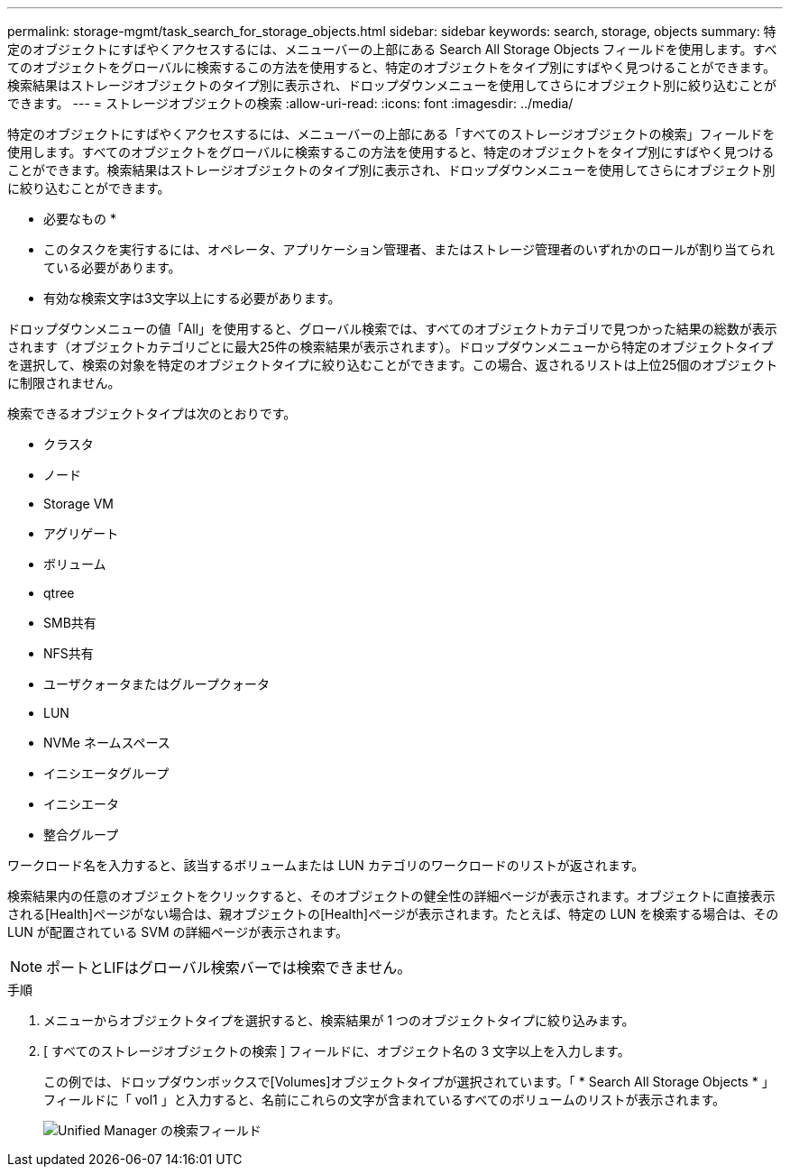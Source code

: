 ---
permalink: storage-mgmt/task_search_for_storage_objects.html 
sidebar: sidebar 
keywords: search, storage, objects 
summary: 特定のオブジェクトにすばやくアクセスするには、メニューバーの上部にある Search All Storage Objects フィールドを使用します。すべてのオブジェクトをグローバルに検索するこの方法を使用すると、特定のオブジェクトをタイプ別にすばやく見つけることができます。検索結果はストレージオブジェクトのタイプ別に表示され、ドロップダウンメニューを使用してさらにオブジェクト別に絞り込むことができます。 
---
= ストレージオブジェクトの検索
:allow-uri-read: 
:icons: font
:imagesdir: ../media/


[role="lead"]
特定のオブジェクトにすばやくアクセスするには、メニューバーの上部にある「すべてのストレージオブジェクトの検索」フィールドを使用します。すべてのオブジェクトをグローバルに検索するこの方法を使用すると、特定のオブジェクトをタイプ別にすばやく見つけることができます。検索結果はストレージオブジェクトのタイプ別に表示され、ドロップダウンメニューを使用してさらにオブジェクト別に絞り込むことができます。

* 必要なもの *

* このタスクを実行するには、オペレータ、アプリケーション管理者、またはストレージ管理者のいずれかのロールが割り当てられている必要があります。
* 有効な検索文字は3文字以上にする必要があります。


ドロップダウンメニューの値「All」を使用すると、グローバル検索では、すべてのオブジェクトカテゴリで見つかった結果の総数が表示されます（オブジェクトカテゴリごとに最大25件の検索結果が表示されます）。ドロップダウンメニューから特定のオブジェクトタイプを選択して、検索の対象を特定のオブジェクトタイプに絞り込むことができます。この場合、返されるリストは上位25個のオブジェクトに制限されません。

検索できるオブジェクトタイプは次のとおりです。

* クラスタ
* ノード
* Storage VM
* アグリゲート
* ボリューム
* qtree
* SMB共有
* NFS共有
* ユーザクォータまたはグループクォータ
* LUN
* NVMe ネームスペース
* イニシエータグループ
* イニシエータ
* 整合グループ


ワークロード名を入力すると、該当するボリュームまたは LUN カテゴリのワークロードのリストが返されます。

検索結果内の任意のオブジェクトをクリックすると、そのオブジェクトの健全性の詳細ページが表示されます。オブジェクトに直接表示される[Health]ページがない場合は、親オブジェクトの[Health]ページが表示されます。たとえば、特定の LUN を検索する場合は、その LUN が配置されている SVM の詳細ページが表示されます。

[NOTE]
====
ポートとLIFはグローバル検索バーでは検索できません。

====
.手順
. メニューからオブジェクトタイプを選択すると、検索結果が 1 つのオブジェクトタイプに絞り込みます。
. [ すべてのストレージオブジェクトの検索 ] フィールドに、オブジェクト名の 3 文字以上を入力します。
+
この例では、ドロップダウンボックスで[Volumes]オブジェクトタイプが選択されています。「 * Search All Storage Objects * 」フィールドに「 vol1 」と入力すると、名前にこれらの文字が含まれているすべてのボリュームのリストが表示されます。

+
image::../media/opm_search_field_jpg.gif[Unified Manager の検索フィールド]


